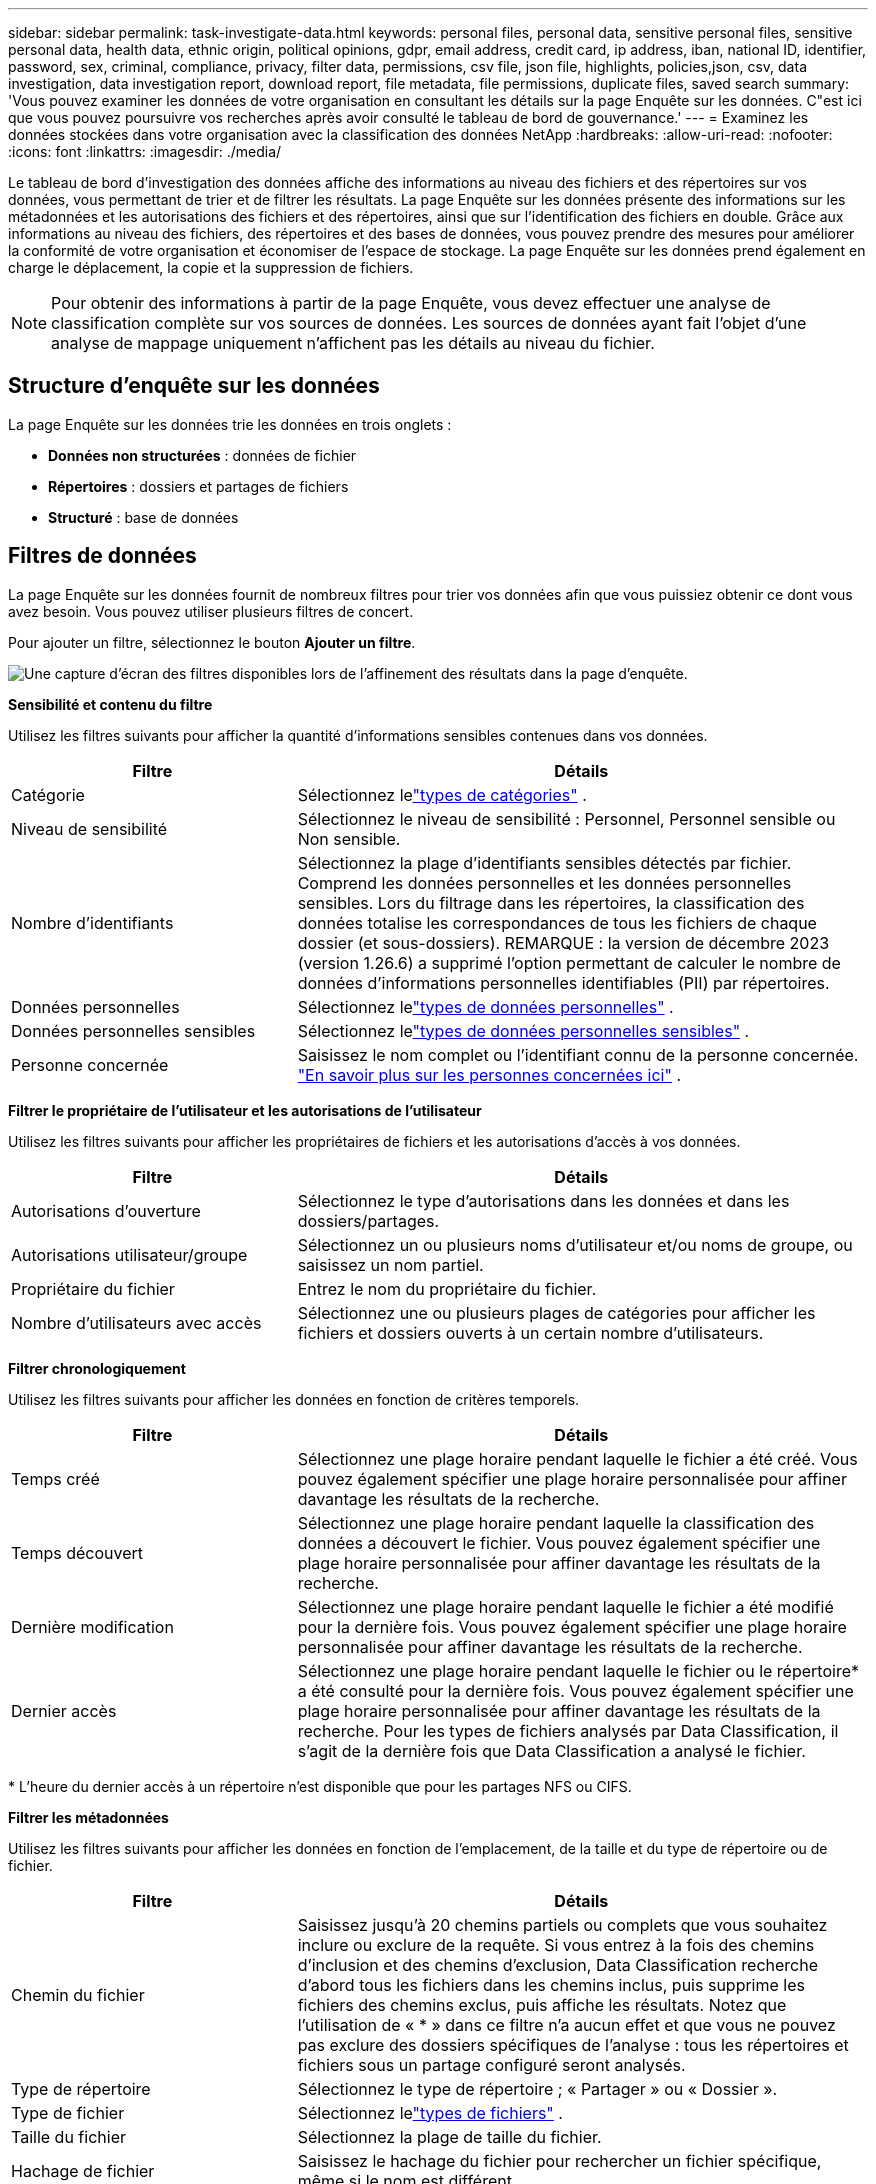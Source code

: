 ---
sidebar: sidebar 
permalink: task-investigate-data.html 
keywords: personal files, personal data, sensitive personal files, sensitive personal data, health data, ethnic origin, political opinions, gdpr, email address, credit card, ip address, iban, national ID, identifier, password, sex, criminal, compliance, privacy, filter data, permissions, csv file, json file, highlights, policies,json, csv, data investigation, data investigation report, download report, file metadata, file permissions, duplicate files, saved search 
summary: 'Vous pouvez examiner les données de votre organisation en consultant les détails sur la page Enquête sur les données.  C"est ici que vous pouvez poursuivre vos recherches après avoir consulté le tableau de bord de gouvernance.' 
---
= Examinez les données stockées dans votre organisation avec la classification des données NetApp
:hardbreaks:
:allow-uri-read: 
:nofooter: 
:icons: font
:linkattrs: 
:imagesdir: ./media/


[role="lead"]
Le tableau de bord d'investigation des données affiche des informations au niveau des fichiers et des répertoires sur vos données, vous permettant de trier et de filtrer les résultats.  La page Enquête sur les données présente des informations sur les métadonnées et les autorisations des fichiers et des répertoires, ainsi que sur l'identification des fichiers en double.  Grâce aux informations au niveau des fichiers, des répertoires et des bases de données, vous pouvez prendre des mesures pour améliorer la conformité de votre organisation et économiser de l'espace de stockage.  La page Enquête sur les données prend également en charge le déplacement, la copie et la suppression de fichiers.


NOTE: Pour obtenir des informations à partir de la page Enquête, vous devez effectuer une analyse de classification complète sur vos sources de données.  Les sources de données ayant fait l'objet d'une analyse de mappage uniquement n'affichent pas les détails au niveau du fichier.



== Structure d'enquête sur les données

La page Enquête sur les données trie les données en trois onglets :

* **Données non structurées** : données de fichier
* **Répertoires** : dossiers et partages de fichiers
* **Structuré** : base de données




== Filtres de données

La page Enquête sur les données fournit de nombreux filtres pour trier vos données afin que vous puissiez obtenir ce dont vous avez besoin.  Vous pouvez utiliser plusieurs filtres de concert.

Pour ajouter un filtre, sélectionnez le bouton **Ajouter un filtre**.

image:screenshot_compliance_investigation_filtered.png["Une capture d'écran des filtres disponibles lors de l'affinement des résultats dans la page d'enquête."]

*Sensibilité et contenu du filtre*

Utilisez les filtres suivants pour afficher la quantité d’informations sensibles contenues dans vos données.

[cols="30,60"]
|===
| Filtre | Détails 


| Catégorie | Sélectionnez lelink:reference-private-data-categories.html["types de catégories"] . 


| Niveau de sensibilité | Sélectionnez le niveau de sensibilité : Personnel, Personnel sensible ou Non sensible. 


| Nombre d'identifiants | Sélectionnez la plage d’identifiants sensibles détectés par fichier.  Comprend les données personnelles et les données personnelles sensibles.  Lors du filtrage dans les répertoires, la classification des données totalise les correspondances de tous les fichiers de chaque dossier (et sous-dossiers).  REMARQUE : la version de décembre 2023 (version 1.26.6) a supprimé l'option permettant de calculer le nombre de données d'informations personnelles identifiables (PII) par répertoires. 


| Données personnelles | Sélectionnez lelink:reference-private-data-categories.html["types de données personnelles"] . 


| Données personnelles sensibles | Sélectionnez lelink:reference-private-data-categories.html["types de données personnelles sensibles"] . 


| Personne concernée | Saisissez le nom complet ou l’identifiant connu de la personne concernée. link:task-generating-compliance-reports.html["En savoir plus sur les personnes concernées ici"] . 
|===
*Filtrer le propriétaire de l'utilisateur et les autorisations de l'utilisateur*

Utilisez les filtres suivants pour afficher les propriétaires de fichiers et les autorisations d’accès à vos données.

[cols="30,60"]
|===
| Filtre | Détails 


| Autorisations d'ouverture | Sélectionnez le type d’autorisations dans les données et dans les dossiers/partages. 


| Autorisations utilisateur/groupe | Sélectionnez un ou plusieurs noms d’utilisateur et/ou noms de groupe, ou saisissez un nom partiel. 


| Propriétaire du fichier | Entrez le nom du propriétaire du fichier. 


| Nombre d'utilisateurs avec accès | Sélectionnez une ou plusieurs plages de catégories pour afficher les fichiers et dossiers ouverts à un certain nombre d'utilisateurs. 
|===
*Filtrer chronologiquement*

Utilisez les filtres suivants pour afficher les données en fonction de critères temporels.

[cols="30,60"]
|===
| Filtre | Détails 


| Temps créé | Sélectionnez une plage horaire pendant laquelle le fichier a été créé.  Vous pouvez également spécifier une plage horaire personnalisée pour affiner davantage les résultats de la recherche. 


| Temps découvert | Sélectionnez une plage horaire pendant laquelle la classification des données a découvert le fichier.  Vous pouvez également spécifier une plage horaire personnalisée pour affiner davantage les résultats de la recherche. 


| Dernière modification | Sélectionnez une plage horaire pendant laquelle le fichier a été modifié pour la dernière fois.  Vous pouvez également spécifier une plage horaire personnalisée pour affiner davantage les résultats de la recherche. 


| Dernier accès  a| 
Sélectionnez une plage horaire pendant laquelle le fichier ou le répertoire* a été consulté pour la dernière fois.  Vous pouvez également spécifier une plage horaire personnalisée pour affiner davantage les résultats de la recherche.  Pour les types de fichiers analysés par Data Classification, il s'agit de la dernière fois que Data Classification a analysé le fichier.

|===
{asterisk} L'heure du dernier accès à un répertoire n'est disponible que pour les partages NFS ou CIFS.

*Filtrer les métadonnées*

Utilisez les filtres suivants pour afficher les données en fonction de l’emplacement, de la taille et du type de répertoire ou de fichier.

[cols="30,60"]
|===
| Filtre | Détails 


| Chemin du fichier | Saisissez jusqu'à 20 chemins partiels ou complets que vous souhaitez inclure ou exclure de la requête.  Si vous entrez à la fois des chemins d'inclusion et des chemins d'exclusion, Data Classification recherche d'abord tous les fichiers dans les chemins inclus, puis supprime les fichiers des chemins exclus, puis affiche les résultats.  Notez que l'utilisation de « * » dans ce filtre n'a aucun effet et que vous ne pouvez pas exclure des dossiers spécifiques de l'analyse : tous les répertoires et fichiers sous un partage configuré seront analysés. 


| Type de répertoire | Sélectionnez le type de répertoire ; « Partager » ou « Dossier ». 


| Type de fichier | Sélectionnez lelink:reference-private-data-categories.html["types de fichiers"] . 


| Taille du fichier | Sélectionnez la plage de taille du fichier. 


| Hachage de fichier | Saisissez le hachage du fichier pour rechercher un fichier spécifique, même si le nom est différent. 
|===
*Type de stockage du filtre*

Utilisez les filtres suivants pour afficher les données par type de stockage.

[cols="30,60"]
|===
| Filtre | Détails 


| Type de système | Sélectionnez le type de système. 


| Nom de l'environnement système | Sélectionnez des systèmes spécifiques. 


| Référentiel de stockage | Sélectionnez le référentiel de stockage, par exemple un volume ou un schéma. 
|===
*Requête de filtrage*

Utilisez le filtre suivant pour afficher les données par requêtes enregistrées.

[cols="30,60"]
|===
| Filtre | Détails 


| Requête enregistrée | Sélectionnez une requête enregistrée ou plusieurs.  Aller à lalink:task-using-policies.html["onglet requêtes enregistrées"] pour afficher la liste des requêtes enregistrées existantes et en créer de nouvelles. 


| Mots-clés | Sélectionnerlink:task-org-private-data.html["la balise ou les balises"] qui sont attribués à vos fichiers. 
|===
*Statut de l'analyse du filtre*

Utilisez le filtre suivant pour afficher les données en fonction de l'état d'analyse de la classification des données.

[cols="30,60"]
|===
| Filtre | Détails 


| État de l'analyse | Sélectionnez une option pour afficher la liste des fichiers en attente de première analyse, en cours d'analyse, en attente de nouvelle analyse ou dont l'analyse a échoué. 


| Événement d'analyse d'analyse | Sélectionnez si vous souhaitez afficher les fichiers qui n'ont pas été classés parce que la classification des données n'a pas pu revenir à l'heure du dernier accès, ou les fichiers qui ont été classés même si la classification des données n'a pas pu revenir à l'heure du dernier accès. 
|===
link:reference-collected-metadata.html["Voir les détails sur l'horodatage « dernier accès »"]pour plus d'informations sur les éléments qui apparaissent dans la page Investigation lors du filtrage à l'aide de l'événement d'analyse d'analyse.

*Filtrer les données par doublons*

Utilisez le filtre suivant pour afficher les fichiers dupliqués dans votre stockage.

[cols="30,60"]
|===
| Filtre | Détails 


| Doublons | Sélectionnez si le fichier est dupliqué dans les référentiels. 
|===


== Afficher les métadonnées du fichier

En plus de vous montrer le système et le volume où réside le fichier, les métadonnées affichent beaucoup plus d'informations, notamment les autorisations du fichier, le propriétaire du fichier et s'il existe des doublons de ce fichier.  Ces informations sont utiles si vous envisagez delink:task-using-policies.html["créer des requêtes enregistrées"] car vous pouvez voir toutes les informations que vous pouvez utiliser pour filtrer vos données.

La disponibilité des informations dépend de la source des données.  Par exemple, le nom du volume et les autorisations ne sont pas partagés pour les fichiers de base de données.

.Étapes
. Dans le menu Classification des données, sélectionnez *Enquête*.
. Dans la liste Enquête sur les données à droite, sélectionnez le curseur vers le basimage:button_down_caret.png["curseur vers le bas"] à droite pour n'importe quel fichier unique pour afficher les métadonnées du fichier.
+
image:screenshot_compliance_file_details.png["Une capture d’écran montrant les détails des métadonnées d’un fichier dans la page Enquête sur les données."]

. En option, vous pouvez créer ou ajouter une balise au fichier avec le bouton *Créer une balise*.  Sélectionnez une balise existante dans le menu déroulant ou ajoutez une nouvelle balise avec le bouton *+ Ajouter*.  Les balises peuvent être utilisées pour filtrer les données.




== Afficher les autorisations utilisateur pour les fichiers et les répertoires

Pour afficher une liste de tous les utilisateurs ou groupes ayant accès à un fichier ou à un répertoire et les types d'autorisations dont ils disposent, sélectionnez *Afficher toutes les autorisations*.  Cette option est disponible uniquement pour les données dans les partages CIFS.

Si vous utilisez des identifiants de sécurité (SID) au lieu de noms d'utilisateur et de groupe, vous devez intégrer votre Active Directory dans la classification des données. Pour plus d'informations, consultez la section link:task-active-directory.html["ajouter Active Directory à la classification des données"] .

.Étapes
. Dans le menu Classification des données, sélectionnez *Enquête*.
. Dans la liste Enquête sur les données à droite, sélectionnez le curseur vers le basimage:button_down_caret.png["curseur vers le bas"] à droite pour n'importe quel fichier unique pour afficher les métadonnées du fichier.
. Pour afficher la liste de tous les utilisateurs ou groupes ayant accès à un fichier ou à un répertoire et les types d'autorisations dont ils disposent, dans le champ Autorisations d'ouverture, sélectionnez *Afficher toutes les autorisations*.
+

NOTE: La classification des données affiche jusqu'à 100 utilisateurs dans la liste.

. Sélectionnez le curseur vers le basimage:button_down_caret.png["curseur vers le bas"] bouton pour n'importe quel groupe pour voir la liste des utilisateurs qui font partie du groupe.
+

TIP: Vous pouvez développer un niveau du groupe pour voir les utilisateurs qui font partie du groupe.

. Sélectionnez le nom d’un utilisateur ou d’un groupe pour actualiser la page Enquête afin de voir tous les fichiers et répertoires auxquels l’utilisateur ou le groupe a accès.




== Vérifiez les fichiers en double dans vos systèmes de stockage

Vous pouvez vérifier si des fichiers en double sont stockés dans vos systèmes de stockage.  Ceci est utile si vous souhaitez identifier les zones dans lesquelles vous pouvez économiser de l'espace de stockage.  Il est également bon de s’assurer que certains fichiers disposant d’autorisations spécifiques ou d’informations sensibles ne sont pas inutilement dupliqués dans vos systèmes de stockage.

Tous vos fichiers (à l'exception des bases de données) de 1 Mo ou plus, ou contenant des informations personnelles ou sensibles, sont comparés pour voir s'il existe des doublons.

La classification des données utilise la technologie de hachage pour déterminer les fichiers en double.  Si un fichier possède le même code de hachage qu’un autre fichier, vous pouvez être sûr à 100 % que les fichiers sont des doublons exacts, même si les noms de fichiers sont différents.

.Étapes
. Dans le menu Classification des données, sélectionnez *Enquête*.
. Dans le volet Filtre, sélectionnez « Taille du fichier » ainsi que « Doublons » (« Contient des doublons ») pour voir quels fichiers d'une certaine plage de taille sont dupliqués dans votre environnement.
. Vous pouvez également télécharger la liste des fichiers en double et l'envoyer à votre administrateur de stockage afin qu'il puisse décider quels fichiers, le cas échéant, peuvent être supprimés.
. En option, vous pouvez supprimer, étiqueter ou déplacer les fichiers en double.  Sélectionnez les fichiers sur lesquels vous souhaitez effectuer une action, puis sélectionnez l’action appropriée.


*Voir si un fichier spécifique est dupliqué*

Vous pouvez voir si un seul fichier contient des doublons.

.Étapes
. Dans le menu Classification des données, sélectionnez *Enquête*.
. Dans la liste Enquête sur les données, sélectionnezimage:button_down_caret.png["curseur vers le bas"] à droite pour n'importe quel fichier unique pour afficher les métadonnées du fichier.
+
Si des doublons existent pour un fichier, cette information apparaît à côté du champ _Doublons_.

. Pour afficher la liste des fichiers en double et leur emplacement, sélectionnez *Afficher les détails*.
. Sur la page suivante, sélectionnez *Afficher les doublons* pour afficher les fichiers dans la page Enquête.
. En option, vous pouvez supprimer, étiqueter ou déplacer les fichiers en double.  Sélectionnez les fichiers sur lesquels vous souhaitez effectuer une action, puis sélectionnez l’action appropriée.



TIP: Vous pouvez utiliser la valeur « hachage de fichier » fournie sur cette page et la saisir directement dans la page Investigation pour rechercher un fichier en double spécifique à tout moment - ou vous pouvez l'utiliser dans une requête enregistrée.



== Téléchargez votre rapport

Vous pouvez télécharger vos résultats filtrés au format CSV ou JSON.

Il peut y avoir jusqu'à trois fichiers de rapport téléchargés si la classification des données analyse des fichiers (données non structurées), des répertoires (dossiers et partages de fichiers) et des bases de données (données structurées).

Les fichiers sont divisés en fichiers avec un nombre fixe de lignes ou d'enregistrements :

* JSON : 100 000 enregistrements par rapport dont la génération prend environ 5 minutes
* CSV : 200 000 enregistrements par rapport dont la génération prend environ 4 minutes



NOTE: Vous pouvez télécharger une version du fichier CSV à visualiser dans ce navigateur.  Cette version est limitée à 10 000 enregistrements.



=== Ce qui est inclus dans le rapport téléchargeable

Le *Rapport de données sur les fichiers non structurés* inclut les informations suivantes sur vos fichiers :

* Nom des fichiers
* Type d'emplacement
* Nom du système
* Référentiel de stockage (par exemple, un volume, un bucket, des partages)
* Type de référentiel
* Chemin du fichier
* Type de fichier
* Taille du fichier (en Mo)
* Temps de création
* Dernière modification
* Dernier accès
* Propriétaire du fichier
+
** Les données du propriétaire du fichier englobent le nom du compte, le nom du compte SAM et l’adresse e-mail lorsque Active Directory est configuré.


* Catégorie
* Informations personnelles
* Informations personnelles sensibles
* Autorisations ouvertes
* Erreur d'analyse de numérisation
* Date de détection de suppression
+
La date de détection de suppression identifie la date à laquelle le fichier a été supprimé ou déplacé.  Cela vous permet d'identifier quand des fichiers sensibles ont été déplacés.  Les fichiers supprimés ne contribuent pas au nombre de fichiers qui apparaît dans le tableau de bord ou sur la page Enquête.  Les fichiers n'apparaissent que dans les rapports CSV.



Le *Rapport de données sur les répertoires non structurés* inclut les informations suivantes sur vos dossiers et partages de fichiers :

* Type de système
* Nom du système
* Nom du répertoire
* Référentiel de stockage (par exemple, un dossier ou des partages de fichiers)
* Propriétaire du répertoire
* Temps de création
* Temps découvert
* Dernière modification
* Dernier accès
* Autorisations ouvertes
* Type de répertoire


Le *rapport de données structurées* inclut les informations suivantes sur vos tables de base de données :

* Nom de la table de base de données
* Type d'emplacement
* Nom du système
* Référentiel de stockage (par exemple, un schéma)
* Nombre de colonnes
* Nombre de lignes
* Informations personnelles
* Informations personnelles sensibles


.Étapes pour générer le rapport
. À partir de la page Enquête sur les données, sélectionnez l'optionimage:button_download.png["bouton de téléchargement"] bouton en haut à droite de la page.
. Choisissez le type de rapport : CSV ou JSON.
. Saisissez un **Nom de rapport**.
. Pour télécharger le rapport complet, sélectionnez **Système** puis choisissez **Système** et **Volume** dans les menus déroulants respectifs.  Fournissez un **chemin d'accès au dossier de destination**.
+
Pour télécharger le rapport dans le navigateur, sélectionnez **Local** .  Notez que cette option limite le rapport aux 10 000 premières lignes et est limitée au format **CSV**.  Vous n'avez pas besoin de remplir d'autres champs si vous sélectionnez **Local**.

. Sélectionnez **Télécharger le rapport**.
+
image:screenshot_compliance_investigation_report2.png["Une capture d’écran de la page Télécharger le rapport d’enquête avec plusieurs options."]



.Résultat
Une boîte de dialogue affiche un message indiquant que les rapports sont en cours de téléchargement.



== Créer une requête enregistrée en fonction des filtres sélectionnés

.Étapes
. Dans l’onglet Enquête, définissez une recherche en sélectionnant les filtres que vous souhaitez utiliser. Voirlink:task-investigate-data.html["Filtrage des données dans la page Investigation"] pour plus de détails.
. Une fois que vous avez défini toutes les caractéristiques du filtre à votre guise, sélectionnez *Enregistrer la requête*.
+
image:../media/screenshot_compliance_save_as_highlight.png["Capture d’écran montrant comment enregistrer une requête filtrée en tant que requête enregistrée."]

. Nommez la requête enregistrée et ajoutez une description.  Le nom doit être unique.
. Vous pouvez éventuellement enregistrer la requête en tant que politique :
+
.. Pour enregistrer la requête en tant que politique, activez le bouton *Exécuter en tant que politique*.
.. Choisissez de *Supprimer définitivement* ou *Envoyer des mises à jour par e-mail*.  Si vous choisissez les mises à jour par e-mail, vous pouvez envoyer les résultats de la requête par e-mail à _tous_ les utilisateurs de la console quotidiennement, hebdomadairement ou mensuellement.  Alternativement, vous pouvez envoyer la notification à une adresse e-mail spécifique aux mêmes fréquences.


. Sélectionnez *Enregistrer*.
+
image:../media/screenshot_compliance_save_highlight2.png["Une capture d'écran qui montre comment configurer la requête enregistrée et l'enregistrer."]



Une fois la recherche ou la politique créée, vous pouvez la visualiser dans l'onglet **Requêtes enregistrées**.


TIP: L'affichage des résultats sur la page Requêtes enregistrées peut prendre jusqu'à 15 minutes.
